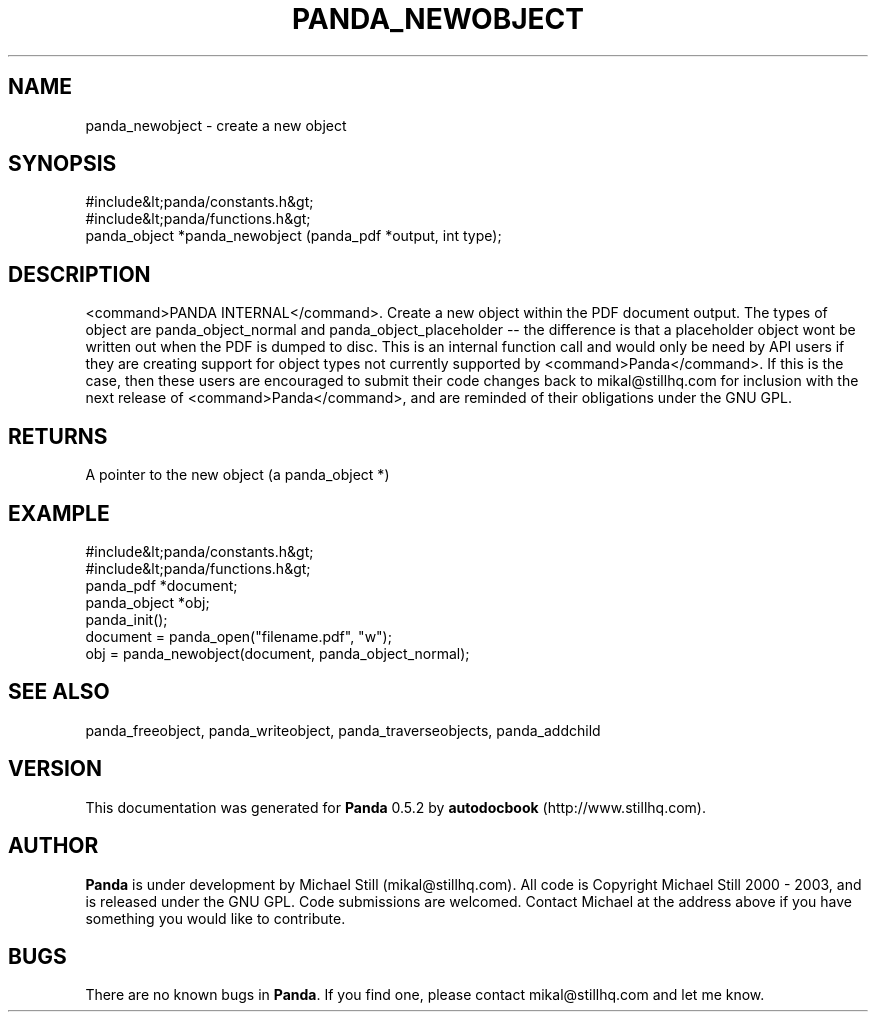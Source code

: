 .\" This manpage has been automatically generated by docbook2man 
.\" from a DocBook document.  This tool can be found at:
.\" <http://shell.ipoline.com/~elmert/comp/docbook2X/> 
.\" Please send any bug reports, improvements, comments, patches, 
.\" etc. to Steve Cheng <steve@ggi-project.org>.
.TH "PANDA_NEWOBJECT" "3" "18 May 2003" "" ""

.SH NAME
panda_newobject \- create a new object
.SH SYNOPSIS

.nf
 #include&lt;panda/constants.h&gt;
 #include&lt;panda/functions.h&gt;
 panda_object *panda_newobject (panda_pdf *output, int type);
.fi
.SH "DESCRIPTION"
.PP
<command>PANDA INTERNAL</command>. Create a new object within the PDF document output. The types of object are panda_object_normal and panda_object_placeholder -- the difference is that a placeholder object wont be written out when the PDF is dumped to disc. This is an internal function call and would only be need by API users if they are creating support for object types not currently supported by <command>Panda</command>. If this is the case, then these users are encouraged to submit their code changes back to mikal@stillhq.com for inclusion with the next release of <command>Panda</command>, and are reminded of their obligations under the GNU GPL.
.SH "RETURNS"
.PP
A pointer to the new object (a panda_object *)
.SH "EXAMPLE"

.nf
 #include&lt;panda/constants.h&gt;
 #include&lt;panda/functions.h&gt;
 panda_pdf *document;
 panda_object *obj;
 panda_init();
 document = panda_open("filename.pdf", "w");
 obj = panda_newobject(document, panda_object_normal);
.fi
.SH "SEE ALSO"
.PP
panda_freeobject, panda_writeobject, panda_traverseobjects, panda_addchild
.SH "VERSION"
.PP
This documentation was generated for \fBPanda\fR 0.5.2 by \fBautodocbook\fR (http://www.stillhq.com).
.SH "AUTHOR"
.PP
\fBPanda\fR is under development by Michael Still (mikal@stillhq.com). All code is Copyright Michael Still 2000 - 2003,  and is released under the GNU GPL. Code submissions are welcomed. Contact Michael at the address above if you have something you would like to contribute.
.SH "BUGS"
.PP
There  are no known bugs in \fBPanda\fR. If you find one, please contact mikal@stillhq.com and let me know.
